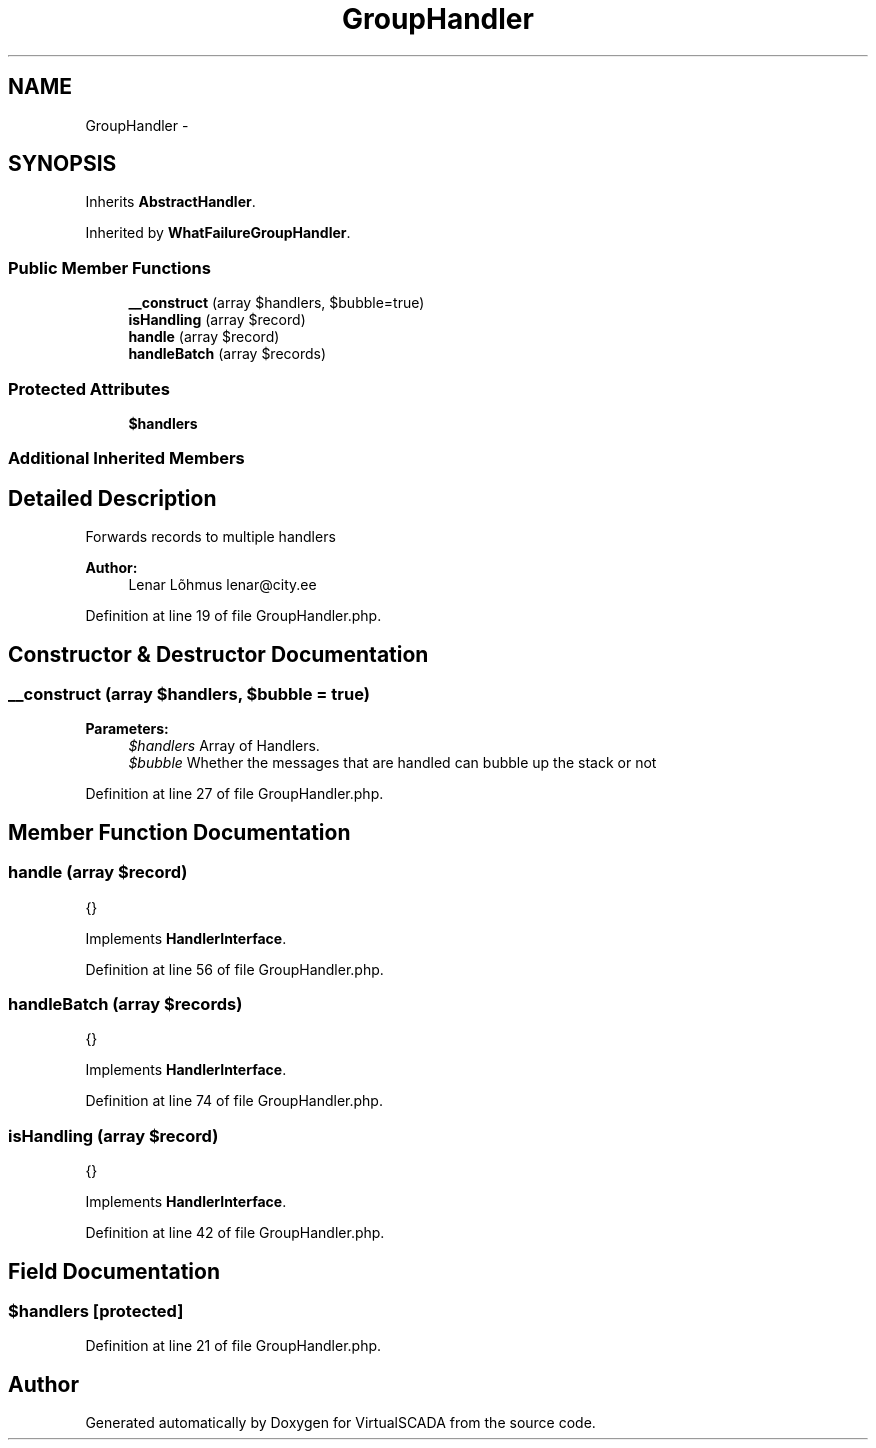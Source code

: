 .TH "GroupHandler" 3 "Tue Apr 14 2015" "Version 1.0" "VirtualSCADA" \" -*- nroff -*-
.ad l
.nh
.SH NAME
GroupHandler \- 
.SH SYNOPSIS
.br
.PP
.PP
Inherits \fBAbstractHandler\fP\&.
.PP
Inherited by \fBWhatFailureGroupHandler\fP\&.
.SS "Public Member Functions"

.in +1c
.ti -1c
.RI "\fB__construct\fP (array $handlers, $bubble=true)"
.br
.ti -1c
.RI "\fBisHandling\fP (array $record)"
.br
.ti -1c
.RI "\fBhandle\fP (array $record)"
.br
.ti -1c
.RI "\fBhandleBatch\fP (array $records)"
.br
.in -1c
.SS "Protected Attributes"

.in +1c
.ti -1c
.RI "\fB$handlers\fP"
.br
.in -1c
.SS "Additional Inherited Members"
.SH "Detailed Description"
.PP 
Forwards records to multiple handlers
.PP
\fBAuthor:\fP
.RS 4
Lenar Lõhmus lenar@city.ee 
.RE
.PP

.PP
Definition at line 19 of file GroupHandler\&.php\&.
.SH "Constructor & Destructor Documentation"
.PP 
.SS "__construct (array $handlers,  $bubble = \fCtrue\fP)"

.PP
\fBParameters:\fP
.RS 4
\fI$handlers\fP Array of Handlers\&. 
.br
\fI$bubble\fP Whether the messages that are handled can bubble up the stack or not 
.RE
.PP

.PP
Definition at line 27 of file GroupHandler\&.php\&.
.SH "Member Function Documentation"
.PP 
.SS "handle (array $record)"
{} 
.PP
Implements \fBHandlerInterface\fP\&.
.PP
Definition at line 56 of file GroupHandler\&.php\&.
.SS "handleBatch (array $records)"
{} 
.PP
Implements \fBHandlerInterface\fP\&.
.PP
Definition at line 74 of file GroupHandler\&.php\&.
.SS "isHandling (array $record)"
{} 
.PP
Implements \fBHandlerInterface\fP\&.
.PP
Definition at line 42 of file GroupHandler\&.php\&.
.SH "Field Documentation"
.PP 
.SS "$handlers\fC [protected]\fP"

.PP
Definition at line 21 of file GroupHandler\&.php\&.

.SH "Author"
.PP 
Generated automatically by Doxygen for VirtualSCADA from the source code\&.
